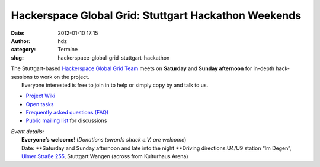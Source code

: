Hackerspace Global Grid: Stuttgart Hackathon Weekends
#####################################################
:date: 2012-01-10 17:15
:author: hdz
:category: Termine
:slug: hackerspace-global-grid-stuttgart-hackathon

| The Stuttgart-based `Hackerspace Global Grid Team <http://shackspace.de/wiki/doku.php?id=project:hgg>`__ meets on **Saturday** and **Sunday afternoon** for in-depth hack-sessions to work on the project.
|  Everyone interested is free to join in to help or simply copy by and talk to us.

-  `Project Wiki <http://shackspace.de/wiki/doku.php?id=project:hgg>`__
-  `Open
   tasks <http://shackspace.de/wiki/doku.php?id=project:hgg:open_tasks>`__
-  `Frequently asked questions
   (FAQ) <http://shackspace.de/wiki/doku.php?id=project:hgg:faq>`__
-  `Public mailing
   list <https://lists.shackspace.de/mailman/listinfo/constellation>`__
   for discussions

| *Event details:*
|  **Everyone’s welcome**! (*Donations towards shack e.V. are welcome*)
|  Date: **Saturday and Sunday afternoon and late into the night **\ Driving directions:U4/U9 station “Im Degen”, `Ulmer Straße 255 <../?page_id=713>`__, Stuttgart Wangen (across from Kulturhaus Arena)

